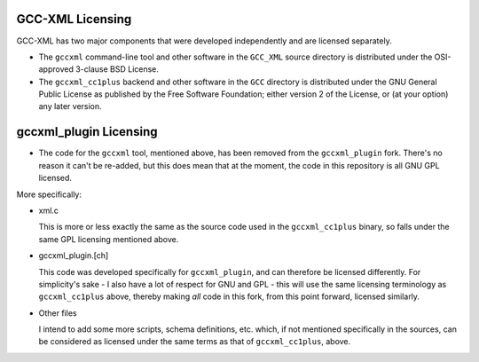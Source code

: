 .. title:: GCC-XML Licensing

=================
GCC-XML Licensing
=================

GCC-XML has two major components that were developed independently and are
licensed separately.

* The ``gccxml`` command-line tool and other software in the ``GCC_XML`` source
  directory is distributed under the OSI-approved 3-clause BSD License.

* The ``gccxml_cc1plus`` backend and other software in the ``GCC`` directory is
  distributed under the GNU General Public License as published by the Free
  Software Foundation; either version 2 of the License, or (at your option) any
  later version.

=======================
gccxml_plugin Licensing
=======================

* The code for the ``gccxml`` tool, mentioned above, has been removed from the
  ``gccxml_plugin`` fork. There's no reason it can't be re-added, but this does
  mean that at the moment, the code in this repository is all GNU GPL licensed.

More specifically:

* xml.c
  
  This is more or less exactly the same as the source code used in the
  ``gccxml_cc1plus`` binary, so falls under the same GPL licensing mentioned
  above.

* gccxml_plugin.[ch]

  This code was developed specifically for ``gccxml_plugin``, and can
  therefore be licensed differently. For simplicity's sake - I also
  have a lot of respect for GNU and GPL - this will use the same
  licensing terminology as ``gccxml_cc1plus`` above, thereby making
  *all* code in this fork, from this point forward, licensed similarly.

* Other files

  I intend to add some more scripts, schema definitions, etc. which, if
  not mentioned specifically in the sources, can be considered as licensed
  under the same terms as that of ``gccxml_cc1plus``, above.


